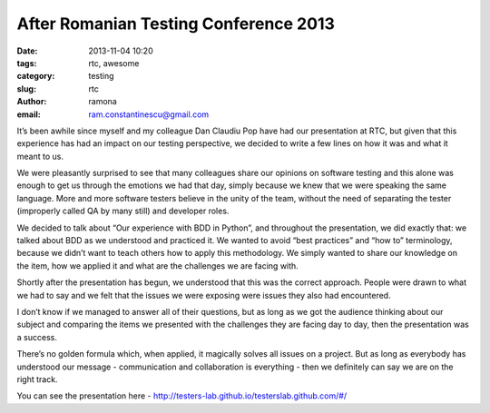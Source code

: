 After Romanian Testing Conference 2013
######################################

:date: 2013-11-04 10:20
:tags: rtc, awesome
:category: testing
:slug: rtc
:author: ramona
:email: ram.constantinescu@gmail.com


It’s been awhile since myself and my colleague Dan Claudiu Pop have had our
presentation at RTC, but given that this experience has had an impact on our
testing perspective, we decided to write a few lines on how it was and what it
meant to us.

We were pleasantly surprised to see that many colleagues share our opinions on
software testing and this alone was enough to get us through the emotions we
had that day, simply because we knew that we were speaking the same language.
More and more software testers believe in the unity of the team, without the
need of separating the tester (improperly called QA by many still) and
developer roles.

We decided  to talk about “Our experience with BDD in Python”, and throughout
the presentation, we did exactly that: we talked about BDD as we understood and
practiced it. We wanted to avoid “best practices” and “how to” terminology,
because we didn’t want to teach others how to apply this methodology. We simply
wanted to share our knowledge on the item, how we applied it and what are the
challenges we are facing with.

Shortly after the presentation has begun, we understood that this was the
correct approach. People were drawn to what we had to say and we felt that the
issues we were exposing were issues they also had encountered.

I don’t know if we managed to answer all of their questions, but as long as we
got the audience thinking about our subject and comparing the items we
presented with the challenges they are facing day to day, then the presentation
was a success.

There’s no golden formula which, when applied, it magically solves all issues
on a project. But as long as everybody has understood our message -
communication and collaboration is everything  - then we definitely can say we
are on the right track.

You can see the presentation here - http://testers-lab.github.io/testerslab.github.com/#/
